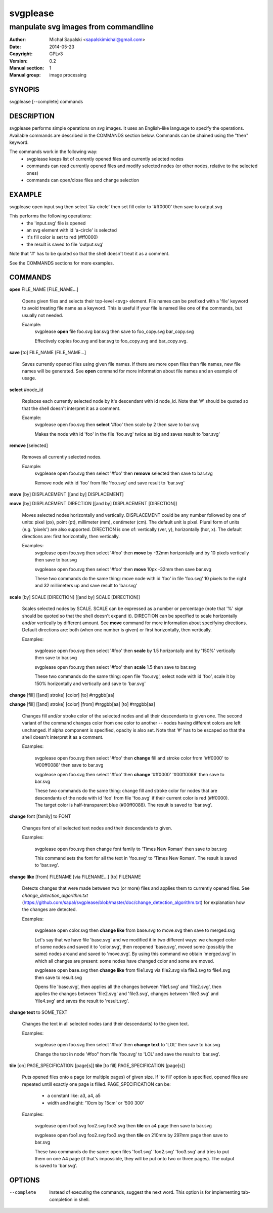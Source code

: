=========
svgplease
=========

-------------------------------------
manpulate svg images from commandline
-------------------------------------

:Author: Michał Sapalski <sapalskimichal@gmail.com>
:Date: 2014-05-23
:Copyright: GPLv3
:Version: 0.2
:Manual section: 1
:Manual group: image processing

SYNOPIS
=======
  
svgplease [--complete] commands

DESCRIPTION
===========

svgplease performs simple operations on svg images. It uses an English-like language to specify the operations. Available commands are described in the COMMANDS section below. Commands can be chained using the "then" keyword.

The commands work in the following way:
  * svgplease keeps list of currently opened files and currently selected nodes
  * commands can read currently opened files and modify selected nodes (or other nodes, relative to the selected ones)
  * commands can open/close files and change selection

EXAMPLE
=======

svgplease open input.svg then select '#a-circle' then set fill color to '#ff0000' then save to output.svg

This performs the following operations:
  * the 'input.svg' file is opened
  * an svg element with id 'a-circle' is selected
  * it's fill color is set to red (#ff0000)
  * the result is saved to file 'output.svg'

Note that '#' has to be quoted so that the shell doesn't treat it as a comment.

See the COMMANDS sections for more examples. 

COMMANDS
========

**open** FILE_NAME [FILE_NAME...]

  Opens given files and selects their top-level <svg> element. File names can be prefixed with a 'file' keyword to avoid treating file name as a keyword. This is useful if your file is named like one of the commands, but usually not needed.

  Example:
    svgplease **open** file foo.svg bar.svg then save to foo_copy.svg bar_copy.svg

    Effectively copies foo.svg and bar.svg to foo_copy.svg and bar_copy.svg.

**save** [to] FILE_NAME [FILE_NAME...]

  Saves currently opened files using given file names. If there are more open files than file names, new file names will be generated. See **open** command for more information about file names and an example of usage.

**select** #node_id

  Replaces each currently selected node by it's descendant with id node_id. Note that '#' should be quoted so that the shell doesn't interpret it as a comment.

  Example:
    svgplease open foo.svg then **select** '#foo' then scale by 2 then save to bar.svg

    Makes the node with id 'foo' in the file 'foo.svg' twice as big and saves result to 'bar.svg'

**remove** [selected]

  Removes all currently selected nodes.

  Example:
    svgplease open foo.svg then select '#foo' then **remove** selected then save to bar.svg

    Remove node with id 'foo' from file 'foo.svg' and save result to 'bar.svg'

**move** [by] DISPLACEMENT [[and by] DISPLACEMENT] 

**move** [by] DISPLACEMENT DIRECTION [[and by] DISPLACEMENT [DIRECTION]]

  Moves selected nodes horizontally and vertically. DISPLACEMENT could be any number followed by one of units: pixel (px), point (pt), millimeter (mm), centimeter (cm). The default unit is pixel. Plural form of units (e.g. 'pixels') are also supported. DIRECTION is one of: vertically (ver, y), horizontally (hor, x). The default directions are: first horizontally, then vertically.

  Examples:
    svgplease open foo.svg then select '#foo' then **move** by -32mm horizontally and by 10 pixels vertically then save to bar.svg

    svgplease open foo.svg then select '#foo' then **move** 10px -32mm then save bar.svg

    These two commands do the same thing: move node with id 'foo' in file 'foo.svg' 10 pixels to the right and 32 millimeters up and save result to 'bar.svg'

**scale** [by] SCALE [DIRECTION] [[and by] SCALE [DIRECTION]]

  Scales selected nodes by SCALE. SCALE can be expressed as a number or percentage (note that '%' sign should be quoted so that the shell doesn't expand it). DIRECTION can be specified to scale horizontally and/or vertically by different amount. See **move** command for more information about specifying directions. Default directions are: both (when one number is given) or first horizontally, then vertically.

  Examples:

    svgplease open foo.svg then select '#foo' then **scale** by 1.5 horizontally and by '150%' vertically then save to bar.svg

    svgplease open foo.svg then select '#foo' then **scale** 1.5 then save to bar.svg

    These two commands do the same thing: open file 'foo.svg', select node with id 'foo', scale it by 150% horizontally and vertically and save to 'bar.svg'

**change** [fill] [[and] stroke] [color] [to] #rrggbb[aa]

**change** [fill] [[and] stroke] [color] [from] #rrggbb[aa] [to] #rrggbb[aa]
  
  Changes fill and/or stroke color of the selected nodes and all their descendants to given one. The second variant of the command changes color from one color to another -- nodes having different colors are left unchanged. If alpha component is specified, opacity is also set. Note that '#' has to be escaped so that the shell doesn't interpret it as a comment.

  Examples:

    svgplease open foo.svg then select '#foo' then **change** fill and stroke color from '#ff0000' to '#00ff0088' then save to bar.svg

    svgplease open foo.svg then select '#foo' then **change** '#ff0000' '#00ff0088' then save to bar.svg

    These two commands do the same thing: change fill and stroke color for nodes that are descendants of the node with id 'foo' from file 'foo.svg' if their current color is red (#ff0000). The target color is half-transparent blue (#00ff0088). The result is saved to 'bar.svg'.

**change** font [family] to FONT

  Changes font of all selected text nodes and their descendands to given.

  Examples:
    
    svgplease open foo.svg then change font family to 'Times New Roman' then save to bar.svg

    This command sets the font for all the text in 'foo.svg' to 'Times New Roman'. The result is saved to 'bar.svg'.

**change like** [from] FILENAME [via FILENAME...] [to] FILENAME

  Detects changes that were made between two (or more) files and applies them to currently opened files.
  See *change_detection_algorithm.txt* (https://github.com/sapal/svgplease/blob/master/doc/change_detection_algorithm.txt) for explanation how the changes are detected.

  Examples:

    svgplease open color.svg then **change like** from base.svg to move.svg then save to merged.svg

    Let's say that we have file 'base.svg' and we modified it in two different ways: we changed color of some nodes and saved it to 'color.svg', then reopened 'base.svg', moved some (possibly the same) nodes around and saved to 'move.svg'. By using this command we obtain 'merged.svg' in which all changes are present: some nodes have changed color and some are moved.

    svgplease open base.svg then **change like** from file1.svg via file2.svg via file3.svg to file4.svg then save to result.svg

    Opens file 'base.svg', then applies all the changes between 'file1.svg' and 'file2.svg', then applies the changes between 'file2.svg' and 'file3.svg', changes between 'file3.svg' and 'file4.svg' and saves the result to 'result.svg'.

**change text** to SOME_TEXT

  Changes the text in all selected nodes (and their descendants) to the given text.

  Examples:

    svgplease open foo.svg then select '#foo' then **change text** to 'LOL' then save to bar.svg

    Change the text in node '#foo" from file 'foo.svg' to 'LOL' and save the result to 'bar.svg'.

**tile** [on] PAGE_SPECIFICATION [page[s]]
**tile** [to fill] PAGE_SPECIFICATION [page[s]]
    
  Puts opened files onto a page (or multiple pages) of given size. If 'to fill' option is specified, opened files are repeated untill exactly one page is filled.
  PAGE_SPECIFICATION can be:
    * a constant like: a3, a4, a5
    * width and height: '10cm by 15cm' or '500 300'

  Examples:

    svgplease open foo1.svg foo2.svg foo3.svg then **tile** on a4 page then save to bar.svg

    svgplease open foo1.svg foo2.svg foo3.svg then **tile** on 210mm by 297mm page then save to bar.svg

    These two commands do the same: open files 'foo1.svg' 'foo2.svg' 'foo3.svg' and tries to put them on one A4 page (if that's impossible, they will be put onto two or three pages). The output is saved to 'bar.svg'.

OPTIONS
=======

--complete    Instead of executing the commands, suggest the next word. This option is for implementing tab-completion in shell.

